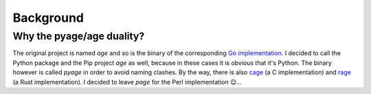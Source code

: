 .. _background:

Background
==========

Why the pyage/age duality?
--------------------------

The original project is named `age` and so is the binary of the corresponding
`Go implementation <https://github.com/FiloSottile/age>`_. I decided to call the
Python package and the Pip project `age` as well, because in these cases it is
obvious that it's Python. The binary however is called `pyage` in order to avoid
naming clashes. By the way, there is also `cage
<https://github.com/despair86/cage>`_ (a C implementation) and `rage
<https://github.com/str4d/rage>`_ (a Rust implementation). I decided to leave
*page* for the Perl implementation 😉...